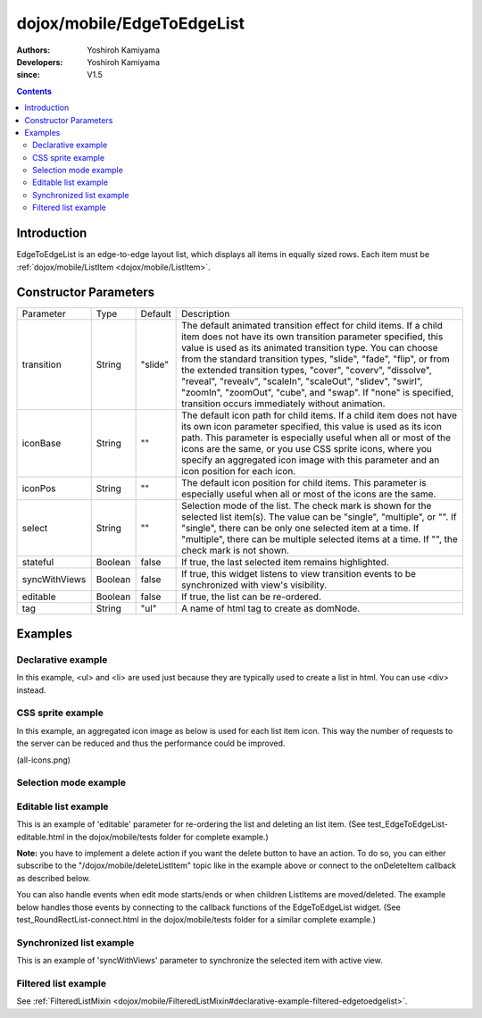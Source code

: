 .. _dojox/mobile/EdgeToEdgeList:

===========================
dojox/mobile/EdgeToEdgeList
===========================

:Authors: Yoshiroh Kamiyama
:Developers: Yoshiroh Kamiyama
:since: V1.5

.. contents ::
    :depth: 2

Introduction
============

EdgeToEdgeList is an edge-to-edge layout list, which displays all items in equally sized rows. Each item must be :ref:`dojox/mobile/ListItem <dojox/mobile/ListItem>`.

.. image :: EdgeToEdgeList.png

Constructor Parameters
======================

+--------------+----------+---------+-----------------------------------------------------------------------------------------------------------+
|Parameter     |Type      |Default  |Description                                                                                                |
+--------------+----------+---------+-----------------------------------------------------------------------------------------------------------+
|transition    |String    |"slide"  |The default animated transition effect for child items. If a child item does not have its own transition   |
|              |          |         |parameter specified, this value is used as its animated transition type. You can choose from the standard  |
|              |          |         |transition types, "slide", "fade", "flip", or from the extended transition types, "cover", "coverv",       |
|              |          |         |"dissolve", "reveal", "revealv", "scaleIn", "scaleOut", "slidev", "swirl", "zoomIn", "zoomOut", "cube",    |
|              |          |         |and "swap". If "none" is specified, transition occurs immediately without animation.                       |
+--------------+----------+---------+-----------------------------------------------------------------------------------------------------------+
|iconBase      |String    |""       |The default icon path for child items. If a child item does not have its own icon parameter specified,     |
|              |          |         |this value is used as its icon path. This parameter is especially useful when all or most of the icons are |
|              |          |         |the same, or you use CSS sprite icons, where you specify an aggregated icon image with this parameter and  |
|              |          |         |an icon position for each icon.                                                                            |
+--------------+----------+---------+-----------------------------------------------------------------------------------------------------------+
|iconPos       |String    |""       |The default icon position for child items. This parameter is especially useful when all or most of the     |
|              |          |         |icons are the same.                                                                                        |
+--------------+----------+---------+-----------------------------------------------------------------------------------------------------------+
|select        |String    |""       |Selection mode of the list. The check mark is shown for the selected list item(s). The value can be        |
|              |          |         |"single", "multiple", or "". If "single", there can be only one selected item at a time. If "multiple",    |
|              |          |         |there can be multiple selected items at a time. If "", the check mark is not shown.                        |
+--------------+----------+---------+-----------------------------------------------------------------------------------------------------------+
|stateful      |Boolean   |false    |If true, the last selected item remains highlighted.                                                       |
+--------------+----------+---------+-----------------------------------------------------------------------------------------------------------+
|syncWithViews |Boolean   |false    |If true, this widget listens to view transition events to be synchronized with view's visibility.          |
+--------------+----------+---------+-----------------------------------------------------------------------------------------------------------+
|editable      |Boolean   |false    |If true, the list can be re-ordered.                                                                       |
+--------------+----------+---------+-----------------------------------------------------------------------------------------------------------+
|tag           |String    |"ul"     |A name of html tag to create as domNode.                                                                   |
+--------------+----------+---------+-----------------------------------------------------------------------------------------------------------+

Examples
========

Declarative example
-------------------

In this example, <ul> and <li> are used just because they are typically used to create a list in html. You can use <div> instead.

.. js ::

  require([
    "dojox/mobile",
    "dojox/mobile/parser"
  ]);

.. html ::

  <ul data-dojo-type="dojox/mobile/EdgeToEdgeList">
    <li data-dojo-type="dojox/mobile/ListItem"
        data-dojo-props='icon:"images/i-icon-3.png",
                         rightText:"Off",
                         moveTo:"view1"'>Wi-Fi</li>
    <li data-dojo-type="dojox/mobile/ListItem"
        data-dojo-props='icon:"images/i-icon-4.png",
                         rightText:"VPN",
                         moveTo:"view2"'>VPN</li>
  </ul>

.. image :: EdgeToEdgeList-example1.png

CSS sprite example
------------------

In this example, an aggregated icon image as below is used for each list item icon. This way the number of requests to the server can be reduced and thus the performance could be improved.

.. image :: all-icons.png

(all-icons.png)

.. html ::

  <ul data-dojo-type="dojox/mobile/EdgeToEdgeList"
      data-dojo-props='iconBase:"images/i-icon-all.png"'>
    <li data-dojo-type="dojox/mobile/ListItem"
        data-dojo-props='iconPos:"0,0,29,29"'>Airplane Mode
        <div class="mblItemSwitch" data-dojo-type="dojox/mobile/Switch"></div></li>
    <li data-dojo-type="dojox/mobile/ListItem"
        data-dojo-props='iconPos:"0,29,29,29",
                         rightText:"mac",
                         href:"test_IconContainer.html"'>Wi-Fi</li>
    <li data-dojo-type="dojox/mobile/ListItem"
        data-dojo-props='iconPos:"0,58,29,29",
                         rightText:"AcmePhone",
                         moveTo:"general"'>Carrier</li>
  </ul>

.. image :: EdgeToEdgeList-example2.png

Selection mode example
----------------------

.. html ::

  <h2 data-dojo-type="dojox/mobile/EdgeToEdgeCategory">Single Select</h2>
  <ul data-dojo-type="dojox/mobile/EdgeToEdgeList" data-dojo-props='select:"single"'>
    <li data-dojo-type="dojox/mobile/ListItem" data-dojo-props='checked:true'>Cube</li>
    <li data-dojo-type="dojox/mobile/ListItem">Dissolve</li>
    <li data-dojo-type="dojox/mobile/ListItem">Ripple</li>
  </ul>

  <h2 data-dojo-type="dojox/mobile/EdgeToEdgeCategory">Multiple Select</h2>
  <ul data-dojo-type="dojox/mobile/EdgeToEdgeList" data-dojo-props='select:"multiple"'>
    <li data-dojo-type="dojox/mobile/ListItem" data-dojo-props='checked:true'>Cube</li>
    <li data-dojo-type="dojox/mobile/ListItem">Dissolve</li>
    <li data-dojo-type="dojox/mobile/ListItem" data-dojo-props='checked:true'>Ripple</li>
  </ul>

.. image :: EdgeToEdgeList-check.png

Editable list example
---------------------

This is an example of 'editable' parameter for re-ordering the list and deleting an list item. (See test_EdgeToEdgeList-editable.html in the dojox/mobile/tests folder for complete example.)

.. js ::

  require([
    "dojo/_base/connect",
    "dojo/dom-class",
    "dojo/ready",
    "dijit/registry",
    "dojox/mobile",
    "dojox/mobile/parser"
  ], function(connect, domClass, ready, registry){
    var delItem, handler, list1;

    function showDeleteButton(item){
      hideDeleteButton();
      delItem = item;
      item.rightIconNode.style.display = "none";
      if(!item.rightIcon2Node){
        item.set("rightIcon2", "mblDomButtonMyRedButton_0");
        item.rightIcon2Node.firstChild.innerHTML = "Delete";
      }
      item.rightIcon2Node.style.display = "";
      handler = connect.connect(list1.domNode, "onclick", onDeleteItem);
    }
    function hideDeleteButton(){
      if(delItem){
        delItem.rightIconNode.style.display = "";
        delItem.rightIcon2Node.style.display = "none";
        delItem = null;
      }
      connect.disconnect(handler);
    }
    function onDeleteItem(e){
      var item = registry.getEnclosingWidget(e.target);
      if(domClass.contains(e.target, "mblDomButtonMyRedButton_0")){
        setTimeout(function(){
          item.destroy();
        }, 0);
      }
      hideDeleteButton();
    }

    connect.subscribe("/dojox/mobile/deleteListItem", function(item){
      showDeleteButton(item);
    });

    onClickEdit = function(){
      list1.startEdit();
    }
    onClickDone = function(){
      hideDeleteButton();
      list1.endEdit();
    }

    ready(function(){
      list1 = registry.byId("list1");
    });
  });

.. css ::

  /* inline custom DOM Button */
  .mblDomButtonMyRedButton_0 {
    position: relative;
    height: 29px;
    line-height: 29px;
    padding: 0px 8px;
    color: white;
    font-family: Helvetica;
    font-size: 13px;
    font-weight: bold;
    border: 1px outset #9cacc0;
    border-radius: 5px;
    background: -webkit-gradient(linear, left top, left bottom, from(#d3656d), to(#bc1320),
                                   color-stop(0.5, #c9404b), color-stop(0.5, #bc1421));
    background-color: #c9404b;
    text-align: center;
  }

.. html ::

  <ul id="list1" data-dojo-type="dojox/mobile/EdgeToEdgeList" data-dojo-props='editable:true'>
    <li id="item1" data-dojo-type="dojox/mobile/ListItem"
     data-dojo-props='icon:"images/i-icon-1.png"'>Slide</li>
    <li id="item2" data-dojo-type="dojox/mobile/ListItem"
     data-dojo-props='icon:"images/i-icon-2.png"'>Flip</li>
    <li id="item3" data-dojo-type="dojox/mobile/ListItem"
     data-dojo-props='icon:"images/i-icon-3.png"'>Fade</li>
    <li id="item4" data-dojo-type="dojox/mobile/ListItem"
     data-dojo-props='icon:"images/i-icon-4.png"'>Cover</li>
    <li id="item5" data-dojo-type="dojox/mobile/ListItem"
     data-dojo-props='icon:"images/i-icon-5.png"'>Reveal</li>
  </ul>
  <button onclick="onClickEdit()">Edit</button>
  <button onclick="onClickDone()">Done</button>

.. image :: EdgeToEdgeList-editable.gif


**Note:** you have to implement a delete action if you want the delete button to have an action. To do so, 
you can either subscribe to the "/dojox/mobile/deleteListItem" topic like in the example above or connect to the
onDeleteItem callback as described below.


You can also handle events when edit mode starts/ends or when children ListItems are moved/deleted.
The example below handles those events by connecting to the callback functions of the EdgeToEdgeList widget. (See test_RoundRectList-connect.html in the dojox/mobile/tests folder for a similar complete example.)


.. js ::

    require([
        "dojo/_base/connect",
        "dojo/dom-class",
        "dojo/ready",
        "dijit/registry",
    ], function(connect, domClass, ready, registry){
        var delItem, handler, btn1, list1;

        function showDeleteButton(item){
            hideDeleteButton();
            delItem = item;
            item.rightIconNode.style.display = "none";
            if(!item.rightIcon2Node){
                item.set("rightIcon2", "mblDomButtonMyRedButton_0");
                item.rightIcon2Node.firstChild.innerHTML = "Delete";
            }
            item.rightIcon2Node.style.display = "";
            handler = connect.connect(list1.domNode, "onclick", onDeleteItem);
        }
        function hideDeleteButton(){
            if(delItem){
                delItem.rightIconNode.style.display = "";
                delItem.rightIcon2Node.style.display = "none";
                delItem = null;
            }
            connect.disconnect(handler);
        }
        function onDeleteItem(e){
            var item = registry.getEnclosingWidget(e.target);
            if(domClass.contains(e.target, "mblDomButtonMyRedButton_0")){
                setTimeout(function(){
                    item.destroy();
                }, 0);
            }
            hideDeleteButton();
        }

        connect.subscribe("/dojox/mobile/deleteListItem", function(item){
            showDeleteButton(item);
        });

        onClickEdit = function(){
            list1.startEdit();
        }
        onClickDone = function(){
            hideDeleteButton();
            list1.endEdit();
        }

        ready(function(){
            btn1 = registry.byId("btn1");
            list1 = registry.byId("list1");
            connect.connect(list1, "onStartEdit", null, function(){
                console.log("StartEdit");
            });
            connect.connect(list1, "onEndEdit", null, function(){
                console.log("EndEdit");
            });
            connect.connect(list1, "onDeleteItem", null, function(widget){
                console.log("DeleteIconItem: " + widget.label);
            });
            connect.connect(ic, "onMoveItem", null, function(widget, from, to){
                console.log("MoveIconItem: " + widget.label + " (" + from + " -> " + to + ")");
            });
        });
    });		

Synchronized list example
-------------------------

This is an example of 'syncWithViews' parameter to synchronize the selected item with active view.

.. js ::

  require([
    "dojox/mobile",
    "dojox/mobile/parser",
    "dojox/mobile/FixedSplitter"
  ]);

.. html ::

  <div data-dojo-type="dojox/mobile/FixedSplitter" data-dojo-props='orientation:"H"'>

    <div data-dojo-type="dojox/mobile/Container" style="width:300px;border-right:1px solid black;">
      <div id="settings" data-dojo-type="dojox/mobile/View">
        <h1 data-dojo-type="dojox/mobile/Heading">Settings</h1>
        <!-- EdgeToEdgeList to be synchronized with the right side view's visibility --> 
        <ul data-dojo-type="dojox/mobile/EdgeToEdgeList"
            data-dojo-props='transition:"flip", stateful:true, syncWithViews:true'>
          <li data-dojo-type="dojox/mobile/ListItem"
              data-dojo-props='icon:"images/i-icon-1.png", moveTo:"wifi"'>Wi-Fi</li>
          <li data-dojo-type="dojox/mobile/ListItem"
              data-dojo-props='icon:"images/i-icon-2.png", moveTo:"bright"'>Brightness & Wallpaper</li>
          <li data-dojo-type="dojox/mobile/ListItem"
              data-dojo-props='icon:"images/i-icon-3.png", moveTo:"picture"'>Picture Frame</li>
        </ul>
      </div>
    </div>

    <div data-dojo-type="dojox/mobile/Container">
      <div id="wifi" data-dojo-type="dojox/mobile/View">
        <h1 data-dojo-type="dojox/mobile/Heading">Wi-Fi Networks</h1>
        <ul data-dojo-type="dojox/mobile/RoundRectList">
          <li data-dojo-type="dojox/mobile/ListItem"
              data-dojo-props='moveTo:"bright"'>Next View</li>
          <li data-dojo-type="dojox/mobile/ListItem"
              data-dojo-props='moveTo:"picture", transitionDir:-1'>Previous View</li>
        </ul>
      </div>
      <div id="bright" data-dojo-type="dojox/mobile/View">
        <h1 data-dojo-type="dojox/mobile/Heading">Brightness & Wallpaper</h1>
        <ul data-dojo-type="dojox/mobile/RoundRectList">
          <li data-dojo-type="dojox/mobile/ListItem"
              data-dojo-props='moveTo:"picture"'>Next View</li>
          <li data-dojo-type="dojox/mobile/ListItem"
              data-dojo-props='moveTo:"wifi", transitionDir:-1'>Previous View</li>
        </ul>
      </div>
      <div id="picture" data-dojo-type="dojox/mobile/View">
        <h1 data-dojo-type="dojox/mobile/Heading">Picture Frame</h1>
        <ul data-dojo-type="dojox/mobile/RoundRectList">
          <li data-dojo-type="dojox/mobile/ListItem"
              data-dojo-props='moveTo:"wifi"'>Next View</li>
          <li data-dojo-type="dojox/mobile/ListItem"
              data-dojo-props='moveTo:"bright", transitionDir:-1'>Previous View</li>
        </ul>
      </div>
    </div>

  </div>

.. image :: EdgeToEdgeList-sync.gif

Filtered list example
---------------------

See :ref:`FilteredListMixin <dojox/mobile/FilteredListMixin#declarative-example-filtered-edgetoedgelist>`.
